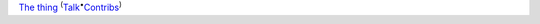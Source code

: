`The thing <User:The_thing>`__ :sup:`(`\ `Talk <User_talk:The_thing>`__\ :sup:`•`\ `Contribs <Special:Contributions/The_thing>`__\ :sup:`)`
